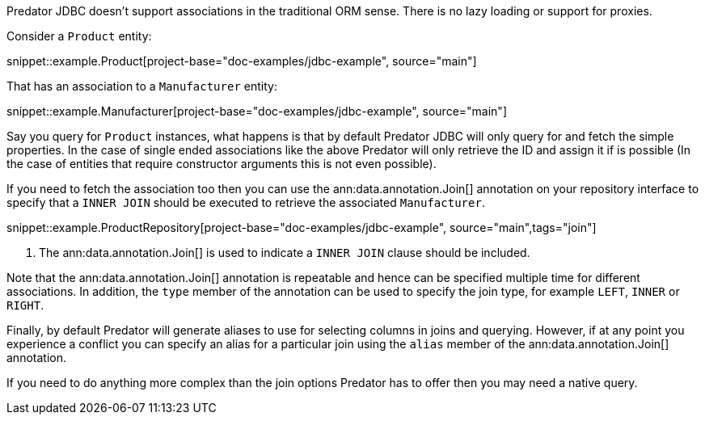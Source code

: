 Predator JDBC doesn't support associations in the traditional ORM sense. There is no lazy loading or support for proxies.

Consider a `Product` entity:

snippet::example.Product[project-base="doc-examples/jdbc-example", source="main"]

That has an association to a `Manufacturer` entity:

snippet::example.Manufacturer[project-base="doc-examples/jdbc-example", source="main"]

Say you query for `Product` instances, what happens is that by default Predator JDBC will only query for and fetch the simple properties. In the case of single ended associations like the above Predator will only retrieve the ID and assign it if is possible (In the case of entities that require constructor arguments this is not even possible).

If you need to fetch the association too then you can use the ann:data.annotation.Join[] annotation on your repository interface to specify that a `INNER JOIN` should be executed to retrieve the associated `Manufacturer`.

snippet::example.ProductRepository[project-base="doc-examples/jdbc-example", source="main",tags="join"]


<1> The ann:data.annotation.Join[] is used to indicate a `INNER JOIN` clause should be included.

Note that the ann:data.annotation.Join[] annotation is repeatable and hence can be specified multiple time for different associations. In addition, the `type` member of the annotation can be used to specify the join type, for example `LEFT`, `INNER` or `RIGHT`.

Finally, by default Predator will generate aliases to use for selecting columns in joins and querying. However, if at any point you experience a conflict you can specify an alias for a particular join using the `alias` member of the ann:data.annotation.Join[] annotation.

If you need to do anything more complex than the join options Predator has to offer then you may need a native query.